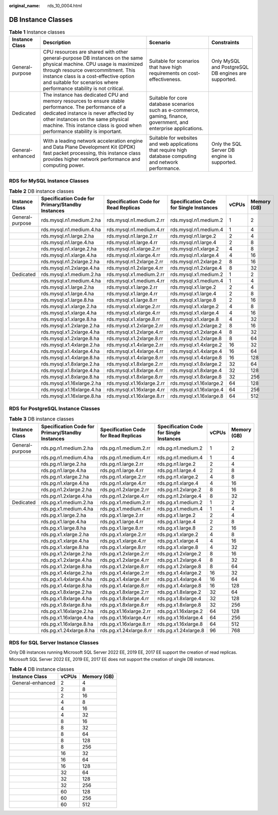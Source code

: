 :original_name: rds_10_0004.html

.. _rds_10_0004:

DB Instance Classes
===================

.. table:: **Table 1** Instance classes

   +------------------+-------------------------------------------------------------------------------------------------------------------------------------------------------------------------------------------------------------------------------------------------------------------------------+--------------------------------------------------------------------------------------------------------------------+-----------------------------------------------------+
   | Instance Class   | Description                                                                                                                                                                                                                                                                   | Scenario                                                                                                           | Constraints                                         |
   +==================+===============================================================================================================================================================================================================================================================================+====================================================================================================================+=====================================================+
   | General-purpose  | CPU resources are shared with other general-purpose DB instances on the same physical machine. CPU usage is maximized through resource overcommitment. This instance class is a cost-effective option and suitable for scenarios where performance stability is not critical. | Suitable for scenarios that have high requirements on cost-effectiveness.                                          | Only MySQL and PostgreSQL DB engines are supported. |
   +------------------+-------------------------------------------------------------------------------------------------------------------------------------------------------------------------------------------------------------------------------------------------------------------------------+--------------------------------------------------------------------------------------------------------------------+-----------------------------------------------------+
   | Dedicated        | The instance has dedicated CPU and memory resources to ensure stable performance. The performance of a dedicated instance is never affected by other instances on the same physical machine. This instance class is good when performance stability is important.             | Suitable for core database scenarios such as e-commerce, gaming, finance, government, and enterprise applications. |                                                     |
   +------------------+-------------------------------------------------------------------------------------------------------------------------------------------------------------------------------------------------------------------------------------------------------------------------------+--------------------------------------------------------------------------------------------------------------------+-----------------------------------------------------+
   | General-enhanced | With a leading network acceleration engine and Data Plane Development Kit (DPDK) fast packet processing, this instance class provides higher network performance and computing power.                                                                                         | Suitable for websites and web applications that require high database computing and network performance.           | Only the SQL Server DB engine is supported.         |
   +------------------+-------------------------------------------------------------------------------------------------------------------------------------------------------------------------------------------------------------------------------------------------------------------------------+--------------------------------------------------------------------------------------------------------------------+-----------------------------------------------------+

RDS for MySQL Instance Classes
------------------------------

.. table:: **Table 2** DB instance classes

   +-----------------+--------------------------------------------------+--------------------------------------+-----------------------------------------+-------+-------------+
   | Instance Class  | Specification Code for Primary/Standby Instances | Specification Code for Read Replicas | Specification Code for Single Instances | vCPUs | Memory (GB) |
   +=================+==================================================+======================================+=========================================+=======+=============+
   | General-purpose | rds.mysql.n1.medium.2.ha                         | rds.mysql.n1.medium.2.rr             | rds.mysql.n1.medium.2                   | 1     | 2           |
   +-----------------+--------------------------------------------------+--------------------------------------+-----------------------------------------+-------+-------------+
   |                 | rds.mysql.n1.medium.4.ha                         | rds.mysql.n1.medium.4.rr             | rds.mysql.n1.medium.4                   | 1     | 4           |
   +-----------------+--------------------------------------------------+--------------------------------------+-----------------------------------------+-------+-------------+
   |                 | rds.mysql.n1.large.2.ha                          | rds.mysql.n1.large.2.rr              | rds.mysql.n1.large.2                    | 2     | 4           |
   +-----------------+--------------------------------------------------+--------------------------------------+-----------------------------------------+-------+-------------+
   |                 | rds.mysql.n1.large.4.ha                          | rds.mysql.n1.large.4.rr              | rds.mysql.n1.large.4                    | 2     | 8           |
   +-----------------+--------------------------------------------------+--------------------------------------+-----------------------------------------+-------+-------------+
   |                 | rds.mysql.n1.xlarge.2.ha                         | rds.mysql.n1.xlarge.2.rr             | rds.mysql.n1.xlarge.2                   | 4     | 8           |
   +-----------------+--------------------------------------------------+--------------------------------------+-----------------------------------------+-------+-------------+
   |                 | rds.mysql.n1.xlarge.4.ha                         | rds.mysql.n1.xlarge.4.rr             | rds.mysql.n1.xlarge.4                   | 4     | 16          |
   +-----------------+--------------------------------------------------+--------------------------------------+-----------------------------------------+-------+-------------+
   |                 | rds.mysql.n1.2xlarge.2.ha                        | rds.mysql.n1.2xlarge.2.rr            | rds.mysql.n1.2xlarge.2                  | 8     | 16          |
   +-----------------+--------------------------------------------------+--------------------------------------+-----------------------------------------+-------+-------------+
   |                 | rds.mysql.n1.2xlarge.4.ha                        | rds.mysql.n1.2xlarge.4.rr            | rds.mysql.n1.2xlarge.4                  | 8     | 32          |
   +-----------------+--------------------------------------------------+--------------------------------------+-----------------------------------------+-------+-------------+
   | Dedicated       | rds.mysql.x1.medium.2.ha                         | rds.mysql.x1.medium.2.rr             | rds.mysql.x1.medium.2                   | 1     | 2           |
   +-----------------+--------------------------------------------------+--------------------------------------+-----------------------------------------+-------+-------------+
   |                 | rds.mysql.x1.medium.4.ha                         | rds.mysql.x1.medium.4.rr             | rds.mysql.x1.medium.4                   | 1     | 4           |
   +-----------------+--------------------------------------------------+--------------------------------------+-----------------------------------------+-------+-------------+
   |                 | rds.mysql.x1.large.2.ha                          | rds.mysql.x1.large.2.rr              | rds.mysql.x1.large.2                    | 2     | 4           |
   +-----------------+--------------------------------------------------+--------------------------------------+-----------------------------------------+-------+-------------+
   |                 | rds.mysql.x1.large.4.ha                          | rds.mysql.x1.large.4.rr              | rds.mysql.x1.large.4                    | 2     | 8           |
   +-----------------+--------------------------------------------------+--------------------------------------+-----------------------------------------+-------+-------------+
   |                 | rds.mysql.x1.large.8.ha                          | rds.mysql.x1.large.8.rr              | rds.mysql.x1.large.8                    | 2     | 16          |
   +-----------------+--------------------------------------------------+--------------------------------------+-----------------------------------------+-------+-------------+
   |                 | rds.mysql.x1.xlarge.2.ha                         | rds.mysql.x1.xlarge.2.rr             | rds.mysql.x1.xlarge.2                   | 4     | 8           |
   +-----------------+--------------------------------------------------+--------------------------------------+-----------------------------------------+-------+-------------+
   |                 | rds.mysql.x1.xlarge.4.ha                         | rds.mysql.x1.xlarge.4.rr             | rds.mysql.x1.xlarge.4                   | 4     | 16          |
   +-----------------+--------------------------------------------------+--------------------------------------+-----------------------------------------+-------+-------------+
   |                 | rds.mysql.x1.xlarge.8.ha                         | rds.mysql.x1.xlarge.8.rr             | rds.mysql.x1.xlarge.8                   | 4     | 32          |
   +-----------------+--------------------------------------------------+--------------------------------------+-----------------------------------------+-------+-------------+
   |                 | rds.mysql.x1.2xlarge.2.ha                        | rds.mysql.x1.2xlarge.2.rr            | rds.mysql.x1.2xlarge.2                  | 8     | 16          |
   +-----------------+--------------------------------------------------+--------------------------------------+-----------------------------------------+-------+-------------+
   |                 | rds.mysql.x1.2xlarge.4.ha                        | rds.mysql.x1.2xlarge.4.rr            | rds.mysql.x1.2xlarge.4                  | 8     | 32          |
   +-----------------+--------------------------------------------------+--------------------------------------+-----------------------------------------+-------+-------------+
   |                 | rds.mysql.x1.2xlarge.8.ha                        | rds.mysql.x1.2xlarge.8.rr            | rds.mysql.x1.2xlarge.8                  | 8     | 64          |
   +-----------------+--------------------------------------------------+--------------------------------------+-----------------------------------------+-------+-------------+
   |                 | rds.mysql.x1.4xlarge.2.ha                        | rds.mysql.x1.4xlarge.2.rr            | rds.mysql.x1.4xlarge.2                  | 16    | 32          |
   +-----------------+--------------------------------------------------+--------------------------------------+-----------------------------------------+-------+-------------+
   |                 | rds.mysql.x1.4xlarge.4.ha                        | rds.mysql.x1.4xlarge.4.rr            | rds.mysql.x1.4xlarge.4                  | 16    | 64          |
   +-----------------+--------------------------------------------------+--------------------------------------+-----------------------------------------+-------+-------------+
   |                 | rds.mysql.x1.4xlarge.8.ha                        | rds.mysql.x1.4xlarge.8.rr            | rds.mysql.x1.4xlarge.8                  | 16    | 128         |
   +-----------------+--------------------------------------------------+--------------------------------------+-----------------------------------------+-------+-------------+
   |                 | rds.mysql.x1.8xlarge.2.ha                        | rds.mysql.x1.8xlarge.2.rr            | rds.mysql.x1.8xlarge.2                  | 32    | 64          |
   +-----------------+--------------------------------------------------+--------------------------------------+-----------------------------------------+-------+-------------+
   |                 | rds.mysql.x1.8xlarge.4.ha                        | rds.mysql.x1.8xlarge.4.rr            | rds.mysql.x1.8xlarge.4                  | 32    | 128         |
   +-----------------+--------------------------------------------------+--------------------------------------+-----------------------------------------+-------+-------------+
   |                 | rds.mysql.x1.8xlarge.8.ha                        | rds.mysql.x1.8xlarge.8.rr            | rds.mysql.x1.8xlarge.8                  | 32    | 256         |
   +-----------------+--------------------------------------------------+--------------------------------------+-----------------------------------------+-------+-------------+
   |                 | rds.mysql.x1.16xlarge.2.ha                       | rds.mysql.x1.16xlarge.2.rr           | rds.mysql.x1.16xlarge.2                 | 64    | 128         |
   +-----------------+--------------------------------------------------+--------------------------------------+-----------------------------------------+-------+-------------+
   |                 | rds.mysql.x1.16xlarge.4.ha                       | rds.mysql.x1.16xlarge.4.rr           | rds.mysql.x1.16xlarge.4                 | 64    | 256         |
   +-----------------+--------------------------------------------------+--------------------------------------+-----------------------------------------+-------+-------------+
   |                 | rds.mysql.x1.16xlarge.8.ha                       | rds.mysql.x1.16xlarge.8.rr           | rds.mysql.x1.16xlarge.8                 | 64    | 512         |
   +-----------------+--------------------------------------------------+--------------------------------------+-----------------------------------------+-------+-------------+

RDS for PostgreSQL Instance Classes
-----------------------------------

.. table:: **Table 3** DB instance classes

   +-----------------+--------------------------------------------------+--------------------------------------+-----------------------------------------+-------+-------------+
   | Instance Class  | Specification Code for Primary/Standby Instances | Specification Code for Read Replicas | Specification Code for Single Instances | vCPUs | Memory (GB) |
   +=================+==================================================+======================================+=========================================+=======+=============+
   | General-purpose | rds.pg.n1.medium.2.ha                            | rds.pg.n1.medium.2.rr                | rds.pg.n1.medium.2                      | 1     | 2           |
   +-----------------+--------------------------------------------------+--------------------------------------+-----------------------------------------+-------+-------------+
   |                 | rds.pg.n1.medium.4.ha                            | rds.pg.n1.medium.4.rr                | rds.pg.n1.medium.4                      | 1     | 4           |
   +-----------------+--------------------------------------------------+--------------------------------------+-----------------------------------------+-------+-------------+
   |                 | rds.pg.n1.large.2.ha                             | rds.pg.n1.large.2.rr                 | rds.pg.n1.large.2                       | 2     | 4           |
   +-----------------+--------------------------------------------------+--------------------------------------+-----------------------------------------+-------+-------------+
   |                 | rds.pg.n1.large.4.ha                             | rds.pg.n1.large.4.rr                 | rds.pg.n1.large.4                       | 2     | 8           |
   +-----------------+--------------------------------------------------+--------------------------------------+-----------------------------------------+-------+-------------+
   |                 | rds.pg.n1.xlarge.2.ha                            | rds.pg.n1.xlarge.2.rr                | rds.pg.n1.xlarge.2                      | 4     | 8           |
   +-----------------+--------------------------------------------------+--------------------------------------+-----------------------------------------+-------+-------------+
   |                 | rds.pg.n1.xlarge.4.ha                            | rds.pg.n1.xlarge.4.rr                | rds.pg.n1.xlarge.4                      | 4     | 16          |
   +-----------------+--------------------------------------------------+--------------------------------------+-----------------------------------------+-------+-------------+
   |                 | rds.pg.n1.2xlarge.2.ha                           | rds.pg.n1.2xlarge.2.rr               | rds.pg.n1.2xlarge.2                     | 8     | 16          |
   +-----------------+--------------------------------------------------+--------------------------------------+-----------------------------------------+-------+-------------+
   |                 | rds.pg.n1.2xlarge.4.ha                           | rds.pg.n1.2xlarge.4.rr               | rds.pg.n1.2xlarge.4                     | 8     | 32          |
   +-----------------+--------------------------------------------------+--------------------------------------+-----------------------------------------+-------+-------------+
   | Dedicated       | rds.pg.x1.medium.2.ha                            | rds.pg.x1.medium.2.rr                | rds.pg.x1.medium.2                      | 1     | 2           |
   +-----------------+--------------------------------------------------+--------------------------------------+-----------------------------------------+-------+-------------+
   |                 | rds.pg.x1.medium.4.ha                            | rds.pg.x1.medium.4.rr                | rds.pg.x1.medium.4                      | 1     | 4           |
   +-----------------+--------------------------------------------------+--------------------------------------+-----------------------------------------+-------+-------------+
   |                 | rds.pg.x1.large.2.ha                             | rds.pg.x1.large.2.rr                 | rds.pg.x1.large.2                       | 2     | 4           |
   +-----------------+--------------------------------------------------+--------------------------------------+-----------------------------------------+-------+-------------+
   |                 | rds.pg.x1.large.4.ha                             | rds.pg.x1.large.4.rr                 | rds.pg.x1.large.4                       | 2     | 8           |
   +-----------------+--------------------------------------------------+--------------------------------------+-----------------------------------------+-------+-------------+
   |                 | rds.pg.x1.large.8.ha                             | rds.pg.x1.large.8.rr                 | rds.pg.x1.large.8                       | 2     | 16          |
   +-----------------+--------------------------------------------------+--------------------------------------+-----------------------------------------+-------+-------------+
   |                 | rds.pg.x1.xlarge.2.ha                            | rds.pg.x1.xlarge.2.rr                | rds.pg.x1.xlarge.2                      | 4     | 8           |
   +-----------------+--------------------------------------------------+--------------------------------------+-----------------------------------------+-------+-------------+
   |                 | rds.pg.x1.xlarge.4.ha                            | rds.pg.x1.xlarge.4.rr                | rds.pg.x1.xlarge.4                      | 4     | 16          |
   +-----------------+--------------------------------------------------+--------------------------------------+-----------------------------------------+-------+-------------+
   |                 | rds.pg.x1.xlarge.8.ha                            | rds.pg.x1.xlarge.8.rr                | rds.pg.x1.xlarge.8                      | 4     | 32          |
   +-----------------+--------------------------------------------------+--------------------------------------+-----------------------------------------+-------+-------------+
   |                 | rds.pg.x1.2xlarge.2.ha                           | rds.pg.x1.2xlarge.2.rr               | rds.pg.x1.2xlarge.2                     | 8     | 16          |
   +-----------------+--------------------------------------------------+--------------------------------------+-----------------------------------------+-------+-------------+
   |                 | rds.pg.x1.2xlarge.4.ha                           | rds.pg.x1.2xlarge.4.rr               | rds.pg.x1.2xlarge.4                     | 8     | 32          |
   +-----------------+--------------------------------------------------+--------------------------------------+-----------------------------------------+-------+-------------+
   |                 | rds.pg.x1.2xlarge.8.ha                           | rds.pg.x1.2xlarge.8.rr               | rds.pg.x1.2xlarge.8                     | 8     | 64          |
   +-----------------+--------------------------------------------------+--------------------------------------+-----------------------------------------+-------+-------------+
   |                 | rds.pg.x1.4xlarge.2.ha                           | rds.pg.x1.4xlarge.2.rr               | rds.pg.x1.4xlarge.2                     | 16    | 32          |
   +-----------------+--------------------------------------------------+--------------------------------------+-----------------------------------------+-------+-------------+
   |                 | rds.pg.x1.4xlarge.4.ha                           | rds.pg.x1.4xlarge.4.rr               | rds.pg.x1.4xlarge.4                     | 16    | 64          |
   +-----------------+--------------------------------------------------+--------------------------------------+-----------------------------------------+-------+-------------+
   |                 | rds.pg.x1.4xlarge.8.ha                           | rds.pg.x1.4xlarge.8.rr               | rds.pg.x1.4xlarge.8                     | 16    | 128         |
   +-----------------+--------------------------------------------------+--------------------------------------+-----------------------------------------+-------+-------------+
   |                 | rds.pg.x1.8xlarge.2.ha                           | rds.pg.x1.8xlarge.2.rr               | rds.pg.x1.8xlarge.2                     | 32    | 64          |
   +-----------------+--------------------------------------------------+--------------------------------------+-----------------------------------------+-------+-------------+
   |                 | rds.pg.x1.8xlarge.4.ha                           | rds.pg.x1.8xlarge.4.rr               | rds.pg.x1.8xlarge.4                     | 32    | 128         |
   +-----------------+--------------------------------------------------+--------------------------------------+-----------------------------------------+-------+-------------+
   |                 | rds.pg.x1.8xlarge.8.ha                           | rds.pg.x1.8xlarge.8.rr               | rds.pg.x1.8xlarge.8                     | 32    | 256         |
   +-----------------+--------------------------------------------------+--------------------------------------+-----------------------------------------+-------+-------------+
   |                 | rds.pg.x1.16xlarge.2.ha                          | rds.pg.x1.16xlarge.2.rr              | rds.pg.x1.16xlarge.2                    | 64    | 128         |
   +-----------------+--------------------------------------------------+--------------------------------------+-----------------------------------------+-------+-------------+
   |                 | rds.pg.x1.16xlarge.4.ha                          | rds.pg.x1.16xlarge.4.rr              | rds.pg.x1.16xlarge.4                    | 64    | 256         |
   +-----------------+--------------------------------------------------+--------------------------------------+-----------------------------------------+-------+-------------+
   |                 | rds.pg.x1.16xlarge.8.ha                          | rds.pg.x1.16xlarge.8.rr              | rds.pg.x1.16xlarge.8                    | 64    | 512         |
   +-----------------+--------------------------------------------------+--------------------------------------+-----------------------------------------+-------+-------------+
   |                 | rds.pg.x1.24xlarge.8.ha                          | rds.pg.x1.24xlarge.8.rr              | rds.pg.x1.24xlarge.8                    | 96    | 768         |
   +-----------------+--------------------------------------------------+--------------------------------------+-----------------------------------------+-------+-------------+

RDS for SQL Server Instance Classes
-----------------------------------

Only DB instances running Microsoft SQL Server 2022 EE, 2019 EE, 2017 EE support the creation of read replicas. Microsoft SQL Server 2022 EE, 2019 EE, 2017 EE does not support the creation of single DB instances.

.. table:: **Table 4** DB instance classes

   ================ ===== ===========
   Instance Class   vCPUs Memory (GB)
   ================ ===== ===========
   General-enhanced 2     4
   \                2     8
   \                2     16
   \                4     8
   \                4     16
   \                4     32
   \                8     16
   \                8     32
   \                8     64
   \                8     128
   \                8     256
   \                16    32
   \                16    64
   \                16    128
   \                32    64
   \                32    128
   \                32    256
   \                60    128
   \                60    256
   \                60    512
   ================ ===== ===========
